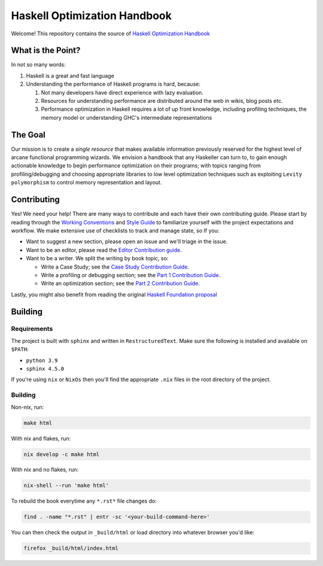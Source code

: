 *****************************
Haskell Optimization Handbook
*****************************


Welcome! This repository contains the source of `Haskell Optimization Handbook
<https://input-output-hk.github.io/hs-opt-handbook.github.io/>`_


What is the Point?
==================

In not so many words:

1. Haskell is a great and fast language
2. Understanding the performance of Haskell programs is hard, because:

   1. Not many developers have direct experience with lazy evaluation.
   2. Resources for understanding performance are distributed around the web in
      wikis, blog posts etc.
   3. Performance optimization in Haskell requires a lot of up front knowledge,
      including profiling techniques, the memory model or understanding GHC's
      intermediate representations

The Goal
========

Our mission is to create a *single resource* that makes available information
previously reserved for the highest level of arcane functional programming
wizards. We envision a handbook that any Haskeller can turn to, to gain enough
actionable knowledge to begin performance optimization on their programs; with
topics ranging from profiling/debugging and choosing appropriate libraries to
low level optimization techniques such as exploiting ``Levity polymorphism`` to
control memory representation and layout.


Contributing
===========

Yes! We need your help! There are many ways to contribute and each have their
own contributing guide. Please start by reading through the `Working Conventions
<https://github.com/input-output-hk/hs-opt-handbook.github.io/tree/main/Contributing>`_
and `Style Guide
<https://github.com/input-output-hk/hs-opt-handbook.github.io/blob/main/style-guide.rst>`_
to familiarize yourself with the project expectations and workflow. We make
extensive use of checklists to track and manage state, so If you:

- Want to suggest a new section, please open an issue and we'll triage in the issue.
- Want to be an editor, please read the `Editor Contribution guide
  <https://github.com/input-output-hk/hs-opt-handbook.github.io/blob/main/Contributing/Editing.rst>`_.
- Want to be a writer. We split the writing by book topic, so:

  - Write a Case Study; see the `Case Study Contribution Guide
    <https://github.com/input-output-hk/hs-opt-handbook.github.io/blob/main/Contributing/CaseStudies.rst>`_.
  - Write a profiling or debugging section; see the `Part 1 Contribution Guide
    <https://github.com/input-output-hk/hs-opt-handbook.github.io/blob/main/Contributing/Part1.rst>`_.
  - Write an optimization section; see the `Part 2 Contribution Guide
    <https://github.com/input-output-hk/hs-opt-handbook.github.io/blob/main/Contributing/Part2.rst>`_.

Lastly, you might also benefit from reading the original `Haskell Foundation
proposal
<https://github.com/doyougnu/tech-proposals/blob/hs-opt-handbook/proposals/2022-01-31-haskell-optimization-handbook.md>`_


Building
========

Requirements
------------
The project is built with ``sphinx`` and written in ``RestructuredText``. Make
sure the following is installed and available on ``$PATH``:

- ``python 3.9``
- ``sphinx 4.5.0``

If you're using ``nix`` or ``NixOs`` then you'll find the appropriate ``.nix``
files in the root directory of the project.

Building
--------
Non-nix, run:

.. code:: shell

   make html

With nix and flakes, run:

.. code-block:: bash

   nix develop -c make html

With nix and no flakes, run:

.. code-block:: bash

   nix-shell --run 'make html'

To rebuild the book everytime any ``*.rst*`` file changes do:

.. code-block:: bash

   find . -name "*.rst" | entr -sc '<your-build-command-here>'

You can then check the output in ``_build/html`` or load directory into whatever
browser you'd like:

.. code-block:: bash

   firefox _build/html/index.html
